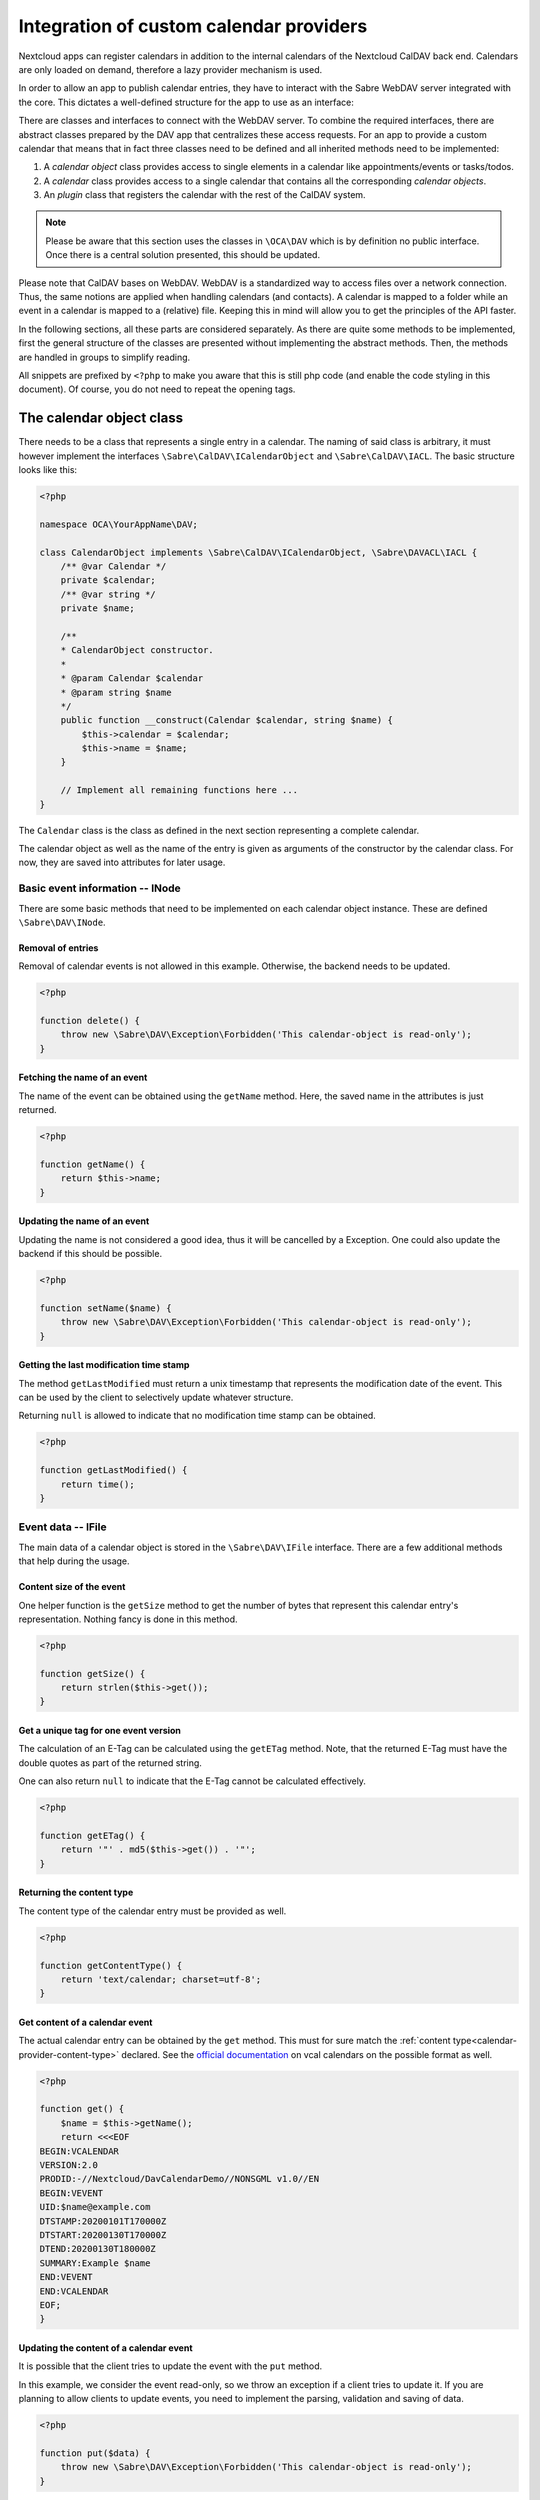 
.. _calendar-providers:

========================================
Integration of custom calendar providers
========================================

Nextcloud apps can register calendars in addition to the internal calendars of the Nextcloud CalDAV back end. Calendars are only loaded on demand, therefore a lazy provider mechanism is used.

In order to allow an app to publish calendar entries, they have to interact with the Sabre WebDAV server integrated with the core. This dictates a well-defined structure for the app to use as an interface:

There are classes and interfaces to connect with the WebDAV server. To combine the required interfaces, there are abstract classes prepared by the DAV app that centralizes these access requests. For an app to provide a custom calendar that means that in fact three classes need to be defined and all inherited methods need to be implemented:

1. A *calendar object* class provides access to single elements in a calendar like appointments/events or tasks/todos.
2. A *calendar* class provides access to a single calendar that contains all the corresponding *calendar objects*.
3. An *plugin* class that registers the calendar with the rest of the CalDAV system.

.. note:: Please be aware that this section uses the classes in ``\OCA\DAV`` which is by definition no public interface. Once there is a central solution presented, this should be updated.

Please note that CalDAV bases on WebDAV. WebDAV is a standardized way to access files over a network connection. Thus, the same notions are applied when handling calendars (and contacts). A calendar is mapped to a folder while an event in a calendar is mapped to a (relative) file. Keeping this in mind will allow you to get the principles of the API faster.

In the following sections, all these parts are considered separately. As there are quite some methods to be implemented, first the general structure of the classes are presented without implementing the abstract methods. Then, the methods are handled in groups to simplify reading.

All snippets are prefixed by ``<?php`` to make you aware that this is still php code (and enable the code styling in this document). Of course, you do not need to repeat the opening tags.

The calendar object class
-------------------------

There needs to be a class that represents a single entry in a calendar. The naming of said class is arbitrary, it must however implement the interfaces ``\Sabre\CalDAV\ICalendarObject`` and ``\Sabre\CalDAV\IACL``. The basic structure looks like this:

.. code-block:: php

    <?php

    namespace OCA\YourAppName\DAV;

    class CalendarObject implements \Sabre\CalDAV\ICalendarObject, \Sabre\DAVACL\IACL {
        /** @var Calendar */
        private $calendar;
        /** @var string */
        private $name;

        /**
        * CalendarObject constructor.
        *
        * @param Calendar $calendar
        * @param string $name
        */
        public function __construct(Calendar $calendar, string $name) {
            $this->calendar = $calendar;
            $this->name = $name;
        }

        // Implement all remaining functions here ...
    }

The ``Calendar`` class is the class as defined in the next section representing a complete calendar.

The calendar object as well as the name of the entry is given as arguments of the constructor by the calendar class. For now, they are saved into attributes for later usage.

Basic event information -- INode
~~~~~~~~~~~~~~~~~~~~~~~~~~~~~~~~

There are some basic methods that need to be implemented on each calendar object instance. These are defined ``\Sabre\DAV\INode``.


Removal of entries
!!!!!!!!!!!!!!!!!!

Removal of calendar events is not allowed in this example. Otherwise, the backend needs to be updated.    

.. code-block:: php

    <?php

    function delete() {
        throw new \Sabre\DAV\Exception\Forbidden('This calendar-object is read-only');
    }

Fetching the name of an event
!!!!!!!!!!!!!!!!!!!!!!!!!!!!!

The name of the event can be obtained using the ``getName`` method. Here, the saved name in the attributes is just returned.

.. code-block:: php

    <?php

    function getName() {
        return $this->name;
    }

Updating the name of an event
!!!!!!!!!!!!!!!!!!!!!!!!!!!!!

Updating the name is not considered a good idea, thus it will be cancelled by a Exception. One could also update the backend if this should be possible.

.. code-block:: php

    <?php

    function setName($name) {
        throw new \Sabre\DAV\Exception\Forbidden('This calendar-object is read-only');
    }

Getting the last modification time stamp
!!!!!!!!!!!!!!!!!!!!!!!!!!!!!!!!!!!!!!!!

The method ``getLastModified`` must return a unix timestamp that represents the modification date of the event. This can be used by the client to selectively update whatever structure.

Returning ``null`` is allowed to indicate that no modification time stamp can be obtained.

.. code-block:: php

    <?php

    function getLastModified() {
        return time();
    }


Event data -- IFile
~~~~~~~~~~~~~~~~~~~

The main data of a calendar object is stored in the ``\Sabre\DAV\IFile`` interface. There are a few additional methods that help during the usage.

Content size of the event
!!!!!!!!!!!!!!!!!!!!!!!!!

One helper function is the ``getSize`` method to get the number of bytes that represent this calendar entry's representation. Nothing fancy is done in this method.

.. code-block:: php

    <?php

    function getSize() {
        return strlen($this->get());
    }

Get a unique tag for one event version
!!!!!!!!!!!!!!!!!!!!!!!!!!!!!!!!!!!!!!

The calculation of an E-Tag can be calculated using the ``getETag`` method. Note, that the returned E-Tag must have the double quotes as part of the returned string.

One can also return ``null`` to indicate that the E-Tag cannot be calculated effectively.

.. code-block:: php

    <?php

    function getETag() {
        return '"' . md5($this->get()) . '"';
    }

.. _calendar-provider-content-type:

Returning the content type
!!!!!!!!!!!!!!!!!!!!!!!!!!

The content type of the calendar entry must be provided as well.

.. code-block:: php

    <?php

    function getContentType() {
        return 'text/calendar; charset=utf-8';
    }

Get content of a calendar event
!!!!!!!!!!!!!!!!!!!!!!!!!!!!!!!

The actual calendar entry can be obtained by the ``get`` method. This must for sure match the :ref:`content type<calendar-provider-content-type>` declared. See the `official documentation <https://www.rfc-editor.org/rfc/rfc5545>`_ on vcal calendars on the possible format as well.

.. code-block:: php

    <?php

    function get() {
        $name = $this->getName();
        return <<<EOF
    BEGIN:VCALENDAR
    VERSION:2.0
    PRODID:-//Nextcloud/DavCalendarDemo//NONSGML v1.0//EN
    BEGIN:VEVENT
    UID:$name@example.com
    DTSTAMP:20200101T170000Z
    DTSTART:20200130T170000Z
    DTEND:20200130T180000Z
    SUMMARY:Example $name
    END:VEVENT
    END:VCALENDAR
    EOF;
    }

Updating the content of a calendar event
!!!!!!!!!!!!!!!!!!!!!!!!!!!!!!!!!!!!!!!!

It is possible that the client tries to update the event with the ``put`` method.

In this example, we consider the event read-only, so we throw an exception if a client tries to update it. If you are planning to allow clients to update events, you need to implement the parsing, validation and saving of data.

.. code-block:: php

    <?php

    function put($data) {
        throw new \Sabre\DAV\Exception\Forbidden('This calendar-object is read-only');
    }

Access restrictions -- IACL
~~~~~~~~~~~~~~~~~~~~~~~~~~~

The calendar entities are completed by a set of access rules. These allow a client to know if certain actions are to be allowed or not.

Ownership
!!!!!!!!!

The owner and corresponding groups of the calendar entry can be specified as uris. If no owner or group is present, a ``null`` value should be returned.

As typically the calendar belongs to a user and the individual entries to the calendar, the entries do not need a dedicated user set in our example. For more complex approaches see the official documentation of CalDAV.

.. code-block:: php

    <?php

    function getOwner() {
        return null;
    }

    function getGroup() {
        return null;
    }

Providing privileges individually
!!!!!!!!!!!!!!!!!!!!!!!!!!!!!!!!!

The ``getSupportedPrivilegeSet`` method can be used to query for the privileges to query the entry for dedicated privileges. When a ``null`` is returned, the default privileges set is assumed.

For the example here and most other cases, ``null`` is a good choice.

.. code-block:: php

    <?php

    function getSupportedPrivilegeSet() {
        return null;
    }

Obtaining the currently installed ACLs
!!!!!!!!!!!!!!!!!!!!!!!!!!!!!!!!!!!!!!

The real access rules can be obtained by ``getACL``. In this example, we assume that the ACLs are inherited from the calendar. Thus, we delegate the calculation to the calendar class.

.. code-block:: php

    <?php

    function getACL() {
        return $this->calendar->getACL();
    }

Updating the calendar ACLs
!!!!!!!!!!!!!!!!!!!!!!!!!!

Updating the ACLs could be handled with the ``setACL`` method. This example assumes constant ACLs, so it will be rejected with an exception been thrown.

.. code-block:: php

    <?php

    function setACL(array $acl) {
        throw new \Sabre\DAV\Exception\Forbidden('Setting ACL is not supported on this node');
    }

The calendar class
------------------

A single calendar needs to be represented as its own class. As with the calendar entity class, you can choose any name for your class. Extend the ``OCA\DAV\CalDAV\Integration\ExternalCalendar`` class:

The basic constructor for the class and some attributes that are stored is shown below. We store some provided uris internally for later use.

The parent constructor needs the name of the app as the first parameter. It is thus called explicitly in the first line of the constructor with the correct app name (``yourappname`` in this example).

Some of the methods that need to be implemented are similar to the ones above for the calendar entity class. However, there are different implementations required, so all methods are revisited once in the next paragraphs.

.. code-block:: php

    <?php
    namespace OCA\YourAppName\DAV;

    use OCA\DAV\CalDAV\Integration\ExternalCalendar;
    use OCA\DAV\CalDAV\Plugin;
    use Sabre\CalDAV\Xml\Property\SupportedCalendarComponentSet;
    use Sabre\DAV\PropPatch;

    class Calendar extends ExternalCalendar {
        /** @var string */
        private $principalUri;
        /** @var string */
        private $calendarUri;

        /**
        * Calendar constructor.
        *
        * @param string $principalUri
        * @param string $calendarUri
        */
        public function __construct(string $principalUri, string $calendarUri) {
            parent::__construct('yourappname', $calendarUri);

            $this->principalUri = $principalUri;
            $this->calendarUri = $calendarUri;
        }

        // The other methods come here ...
    }



Basic Calendar information -- INode
~~~~~~~~~~~~~~~~~~~~~~~~~~~~~~~~~~~

The interface ``\Sabre\DAV\INode`` has two methods that need to be implemented by the app's code. The other methods in the interface are already implemented in the ``\OCA\DAV\CalDAV\Integration\ExternalCalendar`` class.

Removal of calendars
!!!!!!!!!!!!!!!!!!!!

The calendar should not be removed by means of the CalDAV interface. Thus, nothing is done here.

.. code-block:: php
    
    <?php

    function delete() {
        return null;
    }

Getting the modification timestamp
!!!!!!!!!!!!!!!!!!!!!!!!!!!!!!!!!!

The last time the calender is modified allows clients to optimize their requests. This method should return the corresponding unix timestamp.

A fallback is to provide the value ``null`` as return value. This tells that the last modification time is not known at the moment.

.. code-block:: php

    <?php
    
    function getLastModified() {
        return time();
    }


Entries in the calendar -- ICollection
~~~~~~~~~~~~~~~~~~~~~~~~~~~~~~~~~~~~~~

The interface ``\Sabre\DAV\ICollection`` defines methods to access children of the current node. For calendars, the children are in fact the events stored within the calendar. Again, some methods are already covered, so here only the required methods are implemented.

All calendar entries do have a unique name. This is just a plain string. Typically these are named as ``.ics`` files. The methods covered in this section need this name as a parameter to identify the event to operate upon.

Creating new calendar events
!!!!!!!!!!!!!!!!!!!!!!!!!!!!

The method ``createFile`` is used to store new events to the calendar. One could return return an ETag of the calendar event as a string that contains double quotes as sketched in the comment.

.. code-block:: php

    <?php
    
    function createFile($name, $data = null) {
        return null;
        // return "\"$etag\"";
    }

Checking for existence of events
!!!!!!!!!!!!!!!!!!!!!!!!!!!!!!!!

The ``childExists`` method checks if a certain element is present in the calendar.

.. code-block:: php

    <?php
    
    function childExists($name) {
        // Check if the value of $name represents a valid calendar entry name.
        // You can check your backend(s) for the child
        // then return a boolean
    }

Fetching a calendar entry
!!!!!!!!!!!!!!!!!!!!!!!!!

The method ``getChild`` will pack an calendar entry into its own object as described earlier.

The method allows to request a specific entry and extract it from the calendar.

.. code-block:: php

    <?php
    
    function getChild($name) {
        if ($this->childExists($name)) {
            return new CalendarObject($this, $name);
        }
    }

Fetching all calendar entries
!!!!!!!!!!!!!!!!!!!!!!!!!!!!!

Finally, there is the method ``getChildren`` to fetch all events of a calendar.

.. note:: For the sake of simplicity, here only a static array is used. One could however query a database or the file system for a variable number of entries in the calendar.

.. code-block:: php

    <?php
    
    function getChildren() {
        // Get the list of calendar entries
        $children = ['test.ics'];

        // Obtain the calendar objects for each of them
        $children = array_map(function ($childName) using ($this) { return $this->getChild($childName); });
        
        return $children;
    }


Querying the calendar -- ICalendarObjectContainer
~~~~~~~~~~~~~~~~~~~~~~~~~~~~~~~~~~~~~~~~~~~~~~~~~

It would be very resource intensive to request all events of a calendar only to then discard most of them during filtering. Instead, the client requests a certain set of objects (like the last 90 days) and the server will do the filtering. This can be achieved by the ``\Sabre\CalDAV\ICalendarObjectContainer`` interface.

Its sole method will return a list of entries. In contrast to the ``getChildren()`` method, the entries are not packed into their own objects. The client is responsible to do this by means of ``getChild()`` in a separate process.

.. code-block:: php

    <?php
    
    function calendarQuery(array $filters) {
        // In a real implementation this should actually filter
        return ['test.ics'];
    }


Managing the access to the calendar -- IACL
~~~~~~~~~~~~~~~~~~~~~~~~~~~~~~~~~~~~~~~~~~~

The CalDAV defines some security relevant properties. These are implemented by means of ``\Sabre\DAVACL\IACL``. The ACLs define who (in terms of principal uris) is allowed to do what on the calendar.

Getting the owner of a calendar
!!!!!!!!!!!!!!!!!!!!!!!!!!!!!!!

The ``getOwner`` method gets the principal's uri. Here the stored value provided in the constructor is used.

.. code-block:: php

    <?php
    
    function getOwner() {
        return $this->principalUri;
    }

Get groups of calendar
!!!!!!!!!!!!!!!!!!!!!!

Return all groups uris of the user, there is the ``getGroups`` method. Here, no groups are assumed.

.. code-block:: php

    <?php
    
    function getGroup() {
        return [];
    }

Fetching the access rules of the calendar
!!!!!!!!!!!!!!!!!!!!!!!!!!!!!!!!!!!!!!!!!

The ACL defined for this calendar must be returned by the method ``getACL``. For the exact definitions, see the documentation of Sabre. At the time of writing this was:

=============  ===============================   =====================================================
entry          values                            description
=============  ===============================   =====================================================
``principal``  uri of principal                  The role or person trying to access the calendar
``privilege``  ``{DAV:}read``, ``{DAV:}write``   Is the role allowed to read or to write
``protected``  ``true``, ``false``               if ``true``, this rule is not allowed to change
=============  ===============================   =====================================================

.. code-block:: php

    <?php
    
    function getACL() {
        return [
            [
                'privilege' => '{DAV:}read',
                'principal' => $this->getOwner(),
                'protected' => true,
            ],
            [
                'privilege' => '{DAV:}read',
                'principal' => $this->getOwner() . '/calendar-proxy-write',
                'protected' => true,
            ],
            [
                'privilege' => '{DAV:}read',
                'principal' => $this->getOwner() . '/calendar-proxy-read',
                'protected' => true,
            ],
        ];
    }

Setting the access rules of the calendar
!!!!!!!!!!!!!!!!!!!!!!!!!!!!!!!!!!!!!!!!

In this example, no updates of the ACL rules are allowed. Thus, an exception is thrown if the client tries to do so using the method ``setACL``.

.. code-block:: php

    <?php
    
    function setACL(array $acl) {
        throw new \Sabre\DAV\Exception\Forbidden('Setting ACL is not supported on this node');
    }

Getting the privileges associated with the calendar
!!!!!!!!!!!!!!!!!!!!!!!!!!!!!!!!!!!!!!!!!!!!!!!!!!!

The supported privileges can be overwritten by implementing the method ``getSupportedPrivileges``. When returning ``null``, the Sabre default is used which is fine for many tasks. Please also take a look at the [Sabre Documentation](https://sabre.io/dav/acl/) for more information.

.. code-block:: php

    <?php
    
    function getSupportedPrivilegeSet() {
        return null;
    }


Properties of the external calendar -- IProperties
~~~~~~~~~~~~~~~~~~~~~~~~~~~~~~~~~~~~~~~~~~~~~~~~~~

You will be able to specify some calendar properties. The CalDAV interface allows for a rather generic interface. You will have to check the details of the CalDAV standard on what properties make sense for you.

Getting the properties
!!!!!!!!!!!!!!!!!!!!!!

The properties are fetched with the method ``getProperties``.

Here a basic stub of calendar properties are provided. It is a basic name, a color and the setting to allow both events (``VEVENT``) and tasks (``VTODO``) in the calendar.

.. code-block:: php

    <?php
    
    function getProperties($properties) {
        // A backend should provide at least minimum properties
        return [
            '{DAV:}displayname' => 'Dav Example Calendar: ' . $this->calendarUri,
            '{http://apple.com/ns/ical/}calendar-color'  => '#565656',
            '{' . Plugin::NS_CALDAV . '}supported-calendar-component-set' => new SupportedCalendarComponentSet(['VTODO', 'VEVENT']),
        ];
    }

Updating the properties
!!!!!!!!!!!!!!!!!!!!!!!

This method needs implementation to satisfy PHP but can be left empty as the core handles this most probably.


.. code-block:: php

    <?php
    
    function propPatch(PropPatch $propPatch) {
        // We can just return here and let oc_properties handle everything
    }

The calendar plugin class
-------------------------

The last class that needs to be implemented is the *plugin* class.

The calendar plugin class needs to implement the interface ``\OCA\DAV\CalDAV\Integration\ICalendarProvider`` that defines some methods to query the list of calendars an app can provide.

The method ``getAppId`` returns the name of the app.

The method ``fetchAllForCalendarHome`` returns a list of all `Calendars`  that the app knows of.

Note  that the ``principalUri`` is passed by the caller, while the ``calendarUri`` in the constructor of the calendar instance is a (relative) uri (string) that identifies the calender uniquely. The uri can then be used in the calendar class to extract the appropriate entries that should be present in the calendar.

The function ``hasCalendarInCalendarHome`` checks if a certain combination of ``principalUri`` and ``calendarUri`` exist. Here, it is just hard-coded to exactly one calendar, but in your own implementation you should do more stringent checks.

Finally, there is a function to query for a single calendar instance using ``getCalendarInCalendarHome``. It returns a single calendar instance or ``null`` if no matching calendar is found.

.. code-block:: php

    <?php
    namespace OCA\YourAppName\DAV;

    use OCA\DAV\CalDAV\Integration\ExternalCalendar;
    use OCA\DAV\CalDAV\Integration\ICalendarProvider;

    class CalendarPlugin implements ICalendarProvider {

        public function getAppId(): string {
            return 'yourappname';
        }

        public function fetchAllForCalendarHome(string $principalUri): array {
            return [
                new Calendar($principalUri, 'my-calendar-1234'),
            ];
        }

        public function hasCalendarInCalendarHome(string $principalUri, string $calendarUri): bool {
            return $calendarUri === 'my-calendar-1234';
        }

        public function getCalendarInCalendarHome(string $principalUri, string $calendarUri): ?ExternalCalendar {
            if ($this->hasCalendarInCalendarHome($principalUri, $calendarUri)) {
                return new Calendar($principalUri, $calendarUri);
            }

            return null;
        }
    }

Register the calender provider
------------------------------

As a last step, you must register the calendar provider in your ``info.xml``. With all these steps done, you should be able to see the calender(s) in the calendar app and the CalDAV interface of the core.

.. code-block:: xml

    <sabre>
        <calendar-plugins>
            <plugin>OCA\YourAppName\DAV\CalendarPlugin</plugin>
        </calendar-plugins>
    </sabre>

Appendix: Registering the calendar with the PHP API interface
-------------------------------------------------------------

Additionally to the registration in the DAV app, the core provides another way to register a calendar.

.. note:: Currently, the PHP API is not used by the DAV app. Any registered calendar will not automatically show up in the calendar's view or the CalDAV list. This might change in the future, thus it might be a good idea to provide this interface as well.

Read-only support
~~~~~~~~~~~~~~~~~

To provide calendar(s) you have to write a class that implements the ``OCP\Calendar\ICalendarProvider`` interface.

.. code-block:: php

    <?php

    use OCP\Calendar\ICalendarProvider;

    class CalendarProvider implements ICalendarProvider {

        public function getCalendars(string $principalUri, array $calendarUris = []): array {
            $calendars = [];
            // TODO: Run app specific logic to find calendars that belong to
            //       $principalUri and fill $calendars

            // The provider can simple return an empty array if there is not
            // a single calendar for the principal URI
            if (empty($calendars)) {
                return [];
            }

            // Return instances of \OCP\Calendar\ICalendar
            return $calendars;
        }
    }

This ``CalendarProvider`` class is then registered in the :ref:`register method of your Application class<Bootstrapping>` with ``$context->registerCalendarProvider(CalendarProvider::class);``.


Write support
~~~~~~~~~~~~~

Calendars that only return `ICalendar` are implicitly read-only. If your app's calendars can be written to, you may implement the ``ICreateFromString`` interface. It will allow other apps to write calendar objects to the calendar by passing the raw iCalendar data as string.

.. code-block:: php

    <?php

    use OCP\Calendar\ICreateFromString;

    class CalendarReadWrite implements ICreateFromString {

        // ... other methods from ICalendar still have to be implemented ...

        public function createFromString(string $name, string $calendarData): void {
            // Write data to your calendar representation
        }

    }

Handling iMIP data 
~~~~~~~~~~~~~~~~~~

You may implement the ``IHandleIMipMessage`` interface to process iMIP data you receive in a client and want to pass on for processing to the backend. 

Please be aware that there are some security considerations to take into account. You can find more infomation on these and the conditions that have to be fulfilled for iMIP data to be processed in the `RFC <https://www.rfc-editor.org/rfc/rfc6047>`_

.. code-block:: php

    <?php

    use OCP\Calendar\IHandleIMipMessage;

    class HandleIMipMessage implements IHandleIMipMessage {

        public function handleIMipMessage(string $name, string $calendarData): void {
            // Validation and write to your calendar representation
        }

    }
